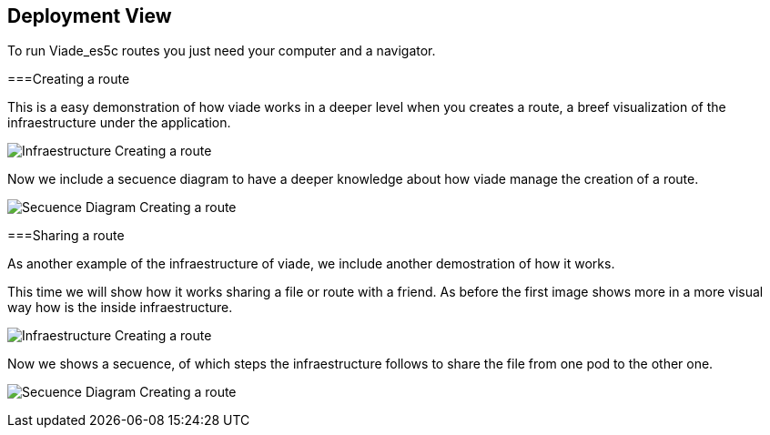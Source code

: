 [[section-deployment-view]]
== Deployment View
To run Viade_es5c routes you just need your computer and a navigator.

===Creating a route

This is a easy demonstration of how viade works in a deeper level when you creates a route, a breef visualization of the infraestructure under the application. 

image:images/creatingARouteInfreastructure.PNG["Infraestructure Creating a route"]

Now we include a secuence diagram to have a deeper knowledge about how viade manage the creation of a route.

image:images/secuenceDiagramCreatingARoute.PNG["Secuence Diagram Creating a route"]

===Sharing a route

As another example of the infraestructure of viade, we include another demostration of how it works.

This time we will show how it works sharing a file or route with a friend. As before the first image shows more in a more visual way how is the inside infraestructure.

image:images/sharingARouteInfreastructure.PNG["Infraestructure Creating a route"]

Now we shows a secuence, of which steps the infraestructure follows to share the file from one pod to the other one.

image:images/secuenceDiagramSharingARoute.PNG["Secuence Diagram Creating a route"]

